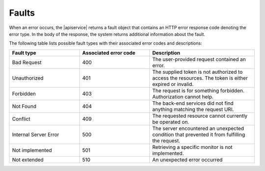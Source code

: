 .. _faults:

======
Faults
======

When an error occurs, the |apiservice| returns a fault object that contains an
HTTP error response code denoting the error type. In the body of the
response, the system returns additional information about the fault.

The following table lists possible fault types with their associated error
codes and descriptions:

.. list-table::
   :widths: 20 20 30
   :header-rows: 1

   * - Fault type
     - Associated error code
     - Description
   * - Bad Request
     - 400
     - The user-provided request contained an error.
   * - Unauthorized
     - 401
     - The supplied token is not authorized to access the resources. The token
       is either expired or invalid.
   * - Forbidden
     - 403
     - The request is for something forbidden. Authorization cannot help.
   * - Not Found
     - 404
     - The back-end services did not find anything matching the request URI.
   * - Conflict
     - 409
     - The requested resource cannot currently be operated on.
   * - Internal Server Error
     - 500
     - The server encountered an unexpected condition that prevented it from
       fulfilling the request.
   * - Not implemented
     - 501
     - Retrieving a specific monitor is not implemented.
   * - Not extended
     - 510
     - An unexpected error occurred
